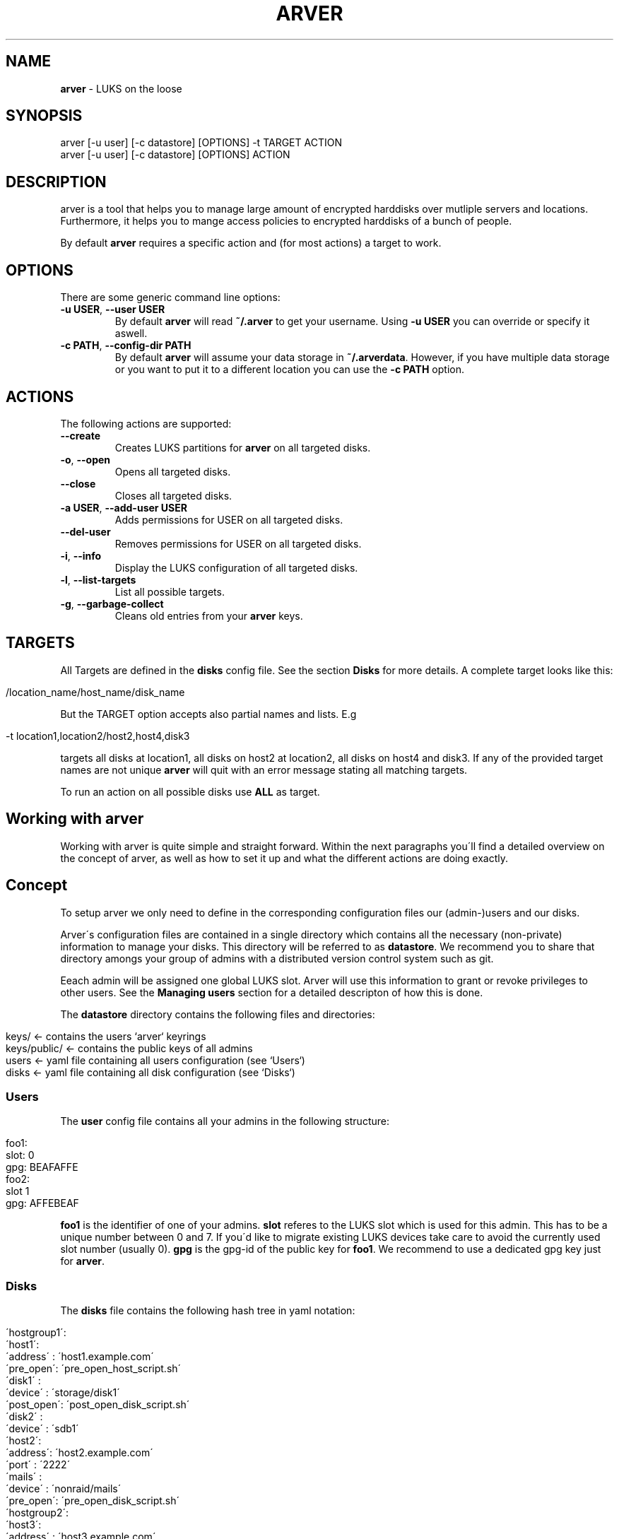 .\" generated with Ronn/v0.7.3
.\" http://github.com/rtomayko/ronn/tree/0.7.3
.
.TH "ARVER" "5" "February 2011" "" ""
.
.SH "NAME"
\fBarver\fR \- LUKS on the loose
.
.SH "SYNOPSIS"
.
.nf

arver [\-u user] [\-c datastore] [OPTIONS] \-t TARGET ACTION
arver [\-u user] [\-c datastore] [OPTIONS] ACTION
.
.fi
.
.SH "DESCRIPTION"
arver is a tool that helps you to manage large amount of encrypted harddisks over mutliple servers and locations\. Furthermore, it helps you to mange access policies to encrypted harddisks of a bunch of people\.
.
.P
By default \fBarver\fR requires a specific action and (for most actions) a target to work\.
.
.SH "OPTIONS"
There are some generic command line options:
.
.TP
\fB\-u USER\fR, \fB\-\-user USER\fR
By default \fBarver\fR will read \fB~/\.arver\fR to get your username\. Using \fB\-u USER\fR you can override or specify it aswell\.
.
.TP
\fB\-c PATH\fR, \fB\-\-config\-dir PATH\fR
By default \fBarver\fR will assume your data storage in \fB~/\.arverdata\fR\. However, if you have multiple data storage or you want to put it to a different location you can use the \fB\-c PATH\fR option\.
.
.SH "ACTIONS"
The following actions are supported:
.
.TP
\fB\-\-create\fR
Creates LUKS partitions for \fBarver\fR on all targeted disks\.
.
.TP
\fB\-o\fR, \fB\-\-open\fR
Opens all targeted disks\.
.
.TP
\fB\-\-close\fR
Closes all targeted disks\.
.
.TP
\fB\-a USER\fR, \fB\-\-add\-user USER\fR
Adds permissions for USER on all targeted disks\.
.
.TP
\fB\-\-del\-user\fR
Removes permissions for USER on all targeted disks\.
.
.TP
\fB\-i\fR, \fB\-\-info\fR
Display the LUKS configuration of all targeted disks\.
.
.TP
\fB\-l\fR, \fB\-\-list\-targets\fR
List all possible targets\.
.
.TP
\fB\-g\fR, \fB\-\-garbage\-collect\fR
Cleans old entries from your \fBarver\fR keys\.
.
.SH "TARGETS"
All Targets are defined in the \fBdisks\fR config file\. See the section \fBDisks\fR for more details\. A complete target looks like this:
.
.IP "" 4
.
.nf

/location_name/host_name/disk_name
.
.fi
.
.IP "" 0
.
.P
But the TARGET option accepts also partial names and lists\. E\.g
.
.IP "" 4
.
.nf

\-t location1,location2/host2,host4,disk3
.
.fi
.
.IP "" 0
.
.P
targets all disks at location1, all disks on host2 at location2, all disks on host4 and disk3\. If any of the provided target names are not unique \fBarver\fR will quit with an error message stating all matching targets\.
.
.P
To run an action on all possible disks use \fBALL\fR as target\.
.
.SH "Working with arver"
Working with arver is quite simple and straight forward\. Within the next paragraphs you\'ll find a detailed overview on the concept of arver, as well as how to set it up and what the different actions are doing exactly\.
.
.SH "Concept"
To setup arver we only need to define in the corresponding configuration files our (admin\-)users and our disks\.
.
.P
Arver\'s configuration files are contained in a single directory which contains all the necessary (non\-private) information to manage your disks\. This directory will be referred to as \fBdatastore\fR\. We recommend you to share that directory amongs your group of admins with a distributed version control system such as git\.
.
.P
Eeach admin will be assigned one global LUKS slot\. Arver will use this information to grant or revoke privileges to other users\. See the \fBManaging users\fR section for a detailed descripton of how this is done\.
.
.P
The \fBdatastore\fR directory contains the following files and directories:
.
.IP "" 4
.
.nf

keys/            <\- contains the users `arver` keyrings
keys/public/     <\- contains the public keys of all admins
users            <\- yaml file containing all users configuration (see `Users`)
disks            <\- yaml file containing all disk configuration (see `Disks`)
.
.fi
.
.IP "" 0
.
.SS "Users"
The \fBuser\fR config file contains all your admins in the following structure:
.
.IP "" 4
.
.nf

foo1:
  slot: 0
  gpg: BEAFAFFE
foo2:
  slot 1
  gpg: AFFEBEAF
.
.fi
.
.IP "" 0
.
.P
\fBfoo1\fR is the identifier of one of your admins\. \fBslot\fR referes to the LUKS slot which is used for this admin\. This has to be a unique number between 0 and 7\. If you\'d like to migrate existing LUKS devices take care to avoid the currently used slot number (usually 0)\. \fBgpg\fR is the gpg\-id of the public key for \fBfoo1\fR\. We recommend to use a dedicated gpg key just for \fBarver\fR\.
.
.SS "Disks"
The \fBdisks\fR file contains the following hash tree in yaml notation:
.
.IP "" 4
.
.nf

 \'hostgroup1\':
   \'host1\':
     \'address\' : \'host1\.example\.com\'
     \'pre_open\': \'pre_open_host_script\.sh\'
     \'disk1\'   :
       \'device\'   : \'storage/disk1\'
       \'post_open\': \'post_open_disk_script\.sh\'
     \'disk2\'   :
       \'device\'   :  \'sdb1\'
   \'host2\':
     \'address\': \'host2\.example\.com\'
     \'port\'   : \'2222\'
     \'mails\'  :
       \'device\'  : \'nonraid/mails\'
       \'pre_open\': \'pre_open_disk_script\.sh\'
 \'hostgroup2\':
   \'host3\':
     \'address\' : \'host3\.example\.com\'
     \'username\': \'foo\'
     \'secure\'  :
       \'device\'  : \'storage/secure\'
.
.fi
.
.IP "" 0
.
.P
As you can see this allows you to organize your disks and servers in a tree structure, which will enable you to manage your disks more efficiently within the later commands\.
.
.P
\fBhostgroup1\fR and \fBhostgroup2\fR is just a logical container which can contain any amount of hosts\. You can name them as you like\. This is interesting if you have for example multiple hosts in one location and you need to quickly recover from a power outage from this location\.
.
.P
Invoking
.
.IP "" 4
.
.nf

arver \-\-list\-targets
.
.fi
.
.IP "" 0
.
.P
will present you the tree of the various targets in your \fBdisks\fR configuration file\.
.
.P
\fBhost1\fR, \fBhost2\fR and \fBhost3\fR are identifiers for different hosts\. These host\- objects can contain multiple disks and can have further information such as the \fBaddress\fR of the host or the ssh\-\fBport\fR number if the ssh daemon is not running on the standart port\.
.
.P
You can also add script hooks to any host or disk\. Those will be run during the \fBopen\fR and \fBclose\fR actions at the appropriate time\. The possible options are: \fBpre_open\fR, \fBpre_close\fR, \fBpost_open\fR and \fBpost_close\fR\.
.
.P
Any other entry within the hosts\-object are actual disks entries of that particular host\. These disks are represented by an identifier and at least a \fBdevice\fR entry pointing to the actual disk path\. So for example the disks on \fBhost1\fR are: \fB/dev/storage/disk1\fR identified by \fBdisk1\fR and \fB/dev/sdb1\fR idetified by \fBdisk2\fR\. The prefix \fB/dev/\fR is alays added to the disk path\.
.
.SH "Bootstrapping a new datastore"
How do you start and bootstrap a new \fBdatastore\fR, so you can use arver for your storage?
.
.P
First you need to create the basic structure for your \fBdatastore\fR:
.
.IP "" 4
.
.nf

$ mkdir ~/\.arverdata # the location is configurable\. We use the default one\.
$ gpg \-\-gen\-key      # create a dedicated gpg key for arver
$ vi users           # add your user and the key\-id of your new public gpg\-key
$ vi disks           # add your hostgroups, hosts and disks
$ echo "\'username\': \'<your_arver_username>\' > ~/\.arver  #set your default user
.
.fi
.
.IP "" 0
.
.P
Then we can create the encrypted harddisk:
.
.SH "Action Create"
To initially create an arver managed LUKS device you first need to add the device to the disks config\. See above for various examples\. You can create the LUKS device by invoking the following command:
.
.IP "" 4
.
.nf

$ arver \-t TARGET \-\-create
.
.fi
.
.IP "" 0
.
.P
What\'s happening behind the scene?
.
.P
Arver creates a new LUKS device with a random password in your LUKS slot on the server\. The password is then encrypted with your public key (defined in \fBusers\fR) and stored in \fBdatastore/keys/USERNAME/key_X\fR
.
.SH "Action Open"
To open a LUKS device managed by arver you can invoke the \fB\-\-open\fR action on any target:
.
.IP "" 4
.
.nf

$ arver \-t TARGET \-\-open
.
.fi
.
.IP "" 0
.
.P
arver retrieves the password by decrypting the keys in data/keys/YOURUSERNAME and uses this to open the LUKS device on the server\.
.
.P
See the section \fBTARGET\fR on how to open multiple disks at once\.
.
.P
You can define script hooks to be executed before and after the open command\. See \fBDisks\fR for details\. The hooks are run in the following order:
.
.IP "\(bu" 4
pre_open of host
.
.IP "\(bu" 4
pre_open of disk1
.
.IP "\(bu" 4
open disk1
.
.IP "\(bu" 4
post_open of disk1
.
.IP "\(bu" 4
pre_open of disk2
.
.IP "\(bu" 4
open disk2
.
.IP "\(bu" 4
post_open of disk1
.
.IP "\(bu" 4
post_open of host
.
.IP "" 0
.
.P
Those scripts have to be present at the actual host\.
.
.P
If you don\'t have a key for any of the disks that you wish to open it will be skipped (along with its script hooks)\.
.
.SH "Action Close"
Closing luks devices is simply done by invoking
.
.IP "" 4
.
.nf

$ arver \-t TARGET
.
.fi
.
.IP "" 0
.
.P
For this action you can define hooks as well\. See \fBDisks\fR and \fBAction Open\fR for details\.
.
.SH "Managing users"
To add another user to one of the disks you need to have the public key of that user\. If you manage your \fBdatastore\fR in a version controll system, you\'ll likely have the key already in \fBdatastore/keys/public/USERNAME\fR where it will be imported automatically\.
.
.P
Otherwise store it there and add the user to the \fBuser\fR config\.
.
.P
Granting the user access to any disk is done by invoking the following command:
.
.IP "" 4
.
.nf

$ arver \-t TARGET \-\-add\-user USERNAME
.
.fi
.
.IP "" 0
.
.P
For this command to work, you have to trust the gpg key of USERNAME\. See \fBman gpg\fR section \-\-edit\-key\. You should always verify that you have the correct key, e\.g\. by comparing the fingerprint over a trusted channel\.
.
.P
arver will then create a random password for the specific user and add it to the user\-slot on the targeted disks\. Furthermore, the password is encrypted with the public key of the specific user and stored in the data storage under \fBdatastore/keys/USERNAME/\fR\.
.
.P
For the other user to receive those new privileges he has to import the new keys to his own \fBdatastore\fR\. So if you use a version controll system you should now also commit the new keys\.
.
.P
If you are migrating from an existing LUKS infrastructure and want to add an initial user to the LUKS device, you will need to use the \fB\-\-ask\-password\fR option, to provide an existing password\.
.
.P
To remove all permissions of a certain user you can simply run
.
.IP "" 4
.
.nf

$ arver \-t TARGET \-\-del\-user USERNAME
.
.fi
.
.IP "" 0
.
.P
Which will remove the password stored in the LUKS slot of that device\. Remember that you can also invoke this command on a whole hostgroup or even on all your managed devices (using \fB\-t ALL\fR)\. This will help you to quickly and savely removing any access to encrypted devices of one user immediately amongst the whole infrastructure\.
.
.P
By design it is not possible to know who has access to which disks by just looking at the \fBdatastore\fR\. All arver keys including the information on which disks they fit are encrypted with the users public key\. So without the corresponding private key it is not possible to see the privileges\.
.
.P
You can however display the targets \fBinformation\fR to see which slots are used\. But to do this you need access to the server and the \fBusers\fR config\.
.
.SH "Information about targets"
To gather various information about the different targets you can invoke
.
.IP "" 4
.
.nf

$ arver \-t TARGET \-i
.
.fi
.
.IP "" 0
.
.P
Which will display you the current configuration of all devices, as well as different parameters of the LUKS device and slot usage\.
.
.SH "Garbage collection"
As you might add and remove users to disks or reset access to disks the amount of generated key files with random passwords might grow and not all might be needed anymore\. Furthermore it is likely that due to various actions it might be obvious or at least reconstructable to which devices a certain user might have access\.
.
.P
To address this problem arver provides a garbage collection process, which will rearrange all your own keyfiles\. (Only your own as you are not able to read the others key files\.)
.
.P
You can do that by invoking the following command:
.
.IP "" 4
.
.nf

$ arver \-gc
.
.fi
.
.IP "" 0
.
.P
If you use a version controll system to store you \fBdatastore\fR you should do this always before commiting the \fBdatastore\fR\.
.
.SH "SEE ALSO"
\fBcryptsetup\fR(8)\. \fBgnupg\fR(7)\.
.
.P
Arver project site: \fIhttps://git\.codecoop\.org/projects/arver/\fR
.
.P
YAML website: \fIhttp://www\.yaml\.org/\fR
